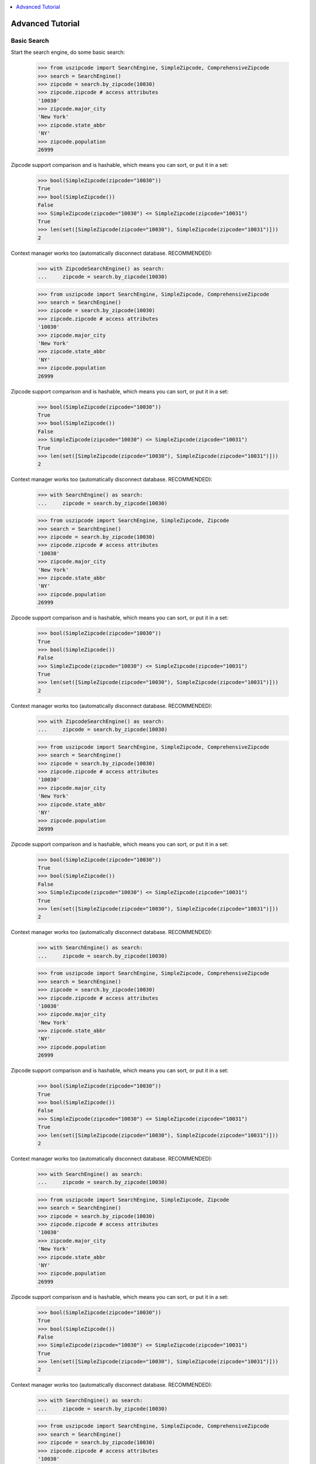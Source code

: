 .. contents::
    :class: this-will-duplicate-information-and-it-is-still-useful-here
    :depth: 1
    :local:

.. _tutorial:

Advanced Tutorial
==============================================================================


.. _basic_search:

Basic Search
------------------------------------------------------------------------------

Start the search engine, do some basic search:

    >>> from uszipcode import SearchEngine, SimpleZipcode, ComprehensiveZipcode
    >>> search = SearchEngine()
    >>> zipcode = search.by_zipcode(10030)
    >>> zipcode.zipcode # access attributes
    '10030'
    >>> zipcode.major_city
    'New York'
    >>> zipcode.state_abbr
    'NY'
    >>> zipcode.population
    26999

Zipcode support comparison and is hashable, which means you can sort, or put it in a set:

    >>> bool(SimpleZipcode(zipcode="10030"))
    True
    >>> bool(SimpleZipcode())
    False
    >>> SimpleZipcode(zipcode="10030") <= SimpleZipcode(zipcode="10031")
    True
    >>> len(set([SimpleZipcode(zipcode="10030"), SimpleZipcode(zipcode="10031")]))
    2

Context manager works too (automatically disconnect database. RECOMMENDED):

    >>> with ZipcodeSearchEngine() as search:
    ...     zipcode = search.by_zipcode(10030)

    >>> from uszipcode import SearchEngine, SimpleZipcode, ComprehensiveZipcode
    >>> search = SearchEngine()
    >>> zipcode = search.by_zipcode(10030)
    >>> zipcode.zipcode # access attributes
    '10030'
    >>> zipcode.major_city
    'New York'
    >>> zipcode.state_abbr
    'NY'
    >>> zipcode.population
    26999

Zipcode support comparison and is hashable, which means you can sort, or put it in a set:

    >>> bool(SimpleZipcode(zipcode="10030"))
    True
    >>> bool(SimpleZipcode())
    False
    >>> SimpleZipcode(zipcode="10030") <= SimpleZipcode(zipcode="10031")
    True
    >>> len(set([SimpleZipcode(zipcode="10030"), SimpleZipcode(zipcode="10031")]))
    2

Context manager works too (automatically disconnect database. RECOMMENDED):

    >>> with SearchEngine() as search:
    ...     zipcode = search.by_zipcode(10030)

    >>> from uszipcode import SearchEngine, SimpleZipcode, Zipcode
    >>> search = SearchEngine()
    >>> zipcode = search.by_zipcode(10030)
    >>> zipcode.zipcode # access attributes
    '10030'
    >>> zipcode.major_city
    'New York'
    >>> zipcode.state_abbr
    'NY'
    >>> zipcode.population
    26999

Zipcode support comparison and is hashable, which means you can sort, or put it in a set:

    >>> bool(SimpleZipcode(zipcode="10030"))
    True
    >>> bool(SimpleZipcode())
    False
    >>> SimpleZipcode(zipcode="10030") <= SimpleZipcode(zipcode="10031")
    True
    >>> len(set([SimpleZipcode(zipcode="10030"), SimpleZipcode(zipcode="10031")]))
    2

Context manager works too (automatically disconnect database. RECOMMENDED):

    >>> with ZipcodeSearchEngine() as search:
    ...     zipcode = search.by_zipcode(10030)

    >>> from uszipcode import SearchEngine, SimpleZipcode, ComprehensiveZipcode
    >>> search = SearchEngine()
    >>> zipcode = search.by_zipcode(10030)
    >>> zipcode.zipcode # access attributes
    '10030'
    >>> zipcode.major_city
    'New York'
    >>> zipcode.state_abbr
    'NY'
    >>> zipcode.population
    26999

Zipcode support comparison and is hashable, which means you can sort, or put it in a set:

    >>> bool(SimpleZipcode(zipcode="10030"))
    True
    >>> bool(SimpleZipcode())
    False
    >>> SimpleZipcode(zipcode="10030") <= SimpleZipcode(zipcode="10031")
    True
    >>> len(set([SimpleZipcode(zipcode="10030"), SimpleZipcode(zipcode="10031")]))
    2

Context manager works too (automatically disconnect database. RECOMMENDED):

    >>> with SearchEngine() as search:
    ...     zipcode = search.by_zipcode(10030)

    >>> from uszipcode import SearchEngine, SimpleZipcode, ComprehensiveZipcode
    >>> search = SearchEngine()
    >>> zipcode = search.by_zipcode(10030)
    >>> zipcode.zipcode # access attributes
    '10030'
    >>> zipcode.major_city
    'New York'
    >>> zipcode.state_abbr
    'NY'
    >>> zipcode.population
    26999

Zipcode support comparison and is hashable, which means you can sort, or put it in a set:

    >>> bool(SimpleZipcode(zipcode="10030"))
    True
    >>> bool(SimpleZipcode())
    False
    >>> SimpleZipcode(zipcode="10030") <= SimpleZipcode(zipcode="10031")
    True
    >>> len(set([SimpleZipcode(zipcode="10030"), SimpleZipcode(zipcode="10031")]))
    2

Context manager works too (automatically disconnect database. RECOMMENDED):

    >>> with SearchEngine() as search:
    ...     zipcode = search.by_zipcode(10030)

    >>> from uszipcode import SearchEngine, SimpleZipcode, Zipcode
    >>> search = SearchEngine()
    >>> zipcode = search.by_zipcode(10030)
    >>> zipcode.zipcode # access attributes
    '10030'
    >>> zipcode.major_city
    'New York'
    >>> zipcode.state_abbr
    'NY'
    >>> zipcode.population
    26999

Zipcode support comparison and is hashable, which means you can sort, or put it in a set:

    >>> bool(SimpleZipcode(zipcode="10030"))
    True
    >>> bool(SimpleZipcode())
    False
    >>> SimpleZipcode(zipcode="10030") <= SimpleZipcode(zipcode="10031")
    True
    >>> len(set([SimpleZipcode(zipcode="10030"), SimpleZipcode(zipcode="10031")]))
    2

Context manager works too (automatically disconnect database. RECOMMENDED):

    >>> with SearchEngine() as search:
    ...     zipcode = search.by_zipcode(10030)

    >>> from uszipcode import SearchEngine, SimpleZipcode, ComprehensiveZipcode
    >>> search = SearchEngine()
    >>> zipcode = search.by_zipcode(10030)
    >>> zipcode.zipcode # access attributes
    '10030'
    >>> zipcode.major_city
    'New York'
    >>> zipcode.state_abbr
    'NY'
    >>> zipcode.population
    26999

Zipcode support comparison and is hashable, which means you can sort, or put it in a set:

    >>> bool(SimpleZipcode(zipcode="10030"))
    True
    >>> bool(SimpleZipcode())
    False
    >>> SimpleZipcode(zipcode="10030") <= SimpleZipcode(zipcode="10031")
    True
    >>> len(set([SimpleZipcode(zipcode="10030"), SimpleZipcode(zipcode="10031")]))
    2

Context manager works too (automatically disconnect database. RECOMMENDED):

    >>> with ZipcodeSearchEngine() as search:
    ...     zipcode = search.by_zipcode(10030)

**Convert the object to dictionary / json is easy**:

- You can use :meth:`~uszipcode.model.SimpleZipcode.to_json(include_null=True)` method to return json encoded string.
- You can use :meth:`~uszipcode.model.SimpleZipcode.to_dict(include_null=True)` method to return dictionary data.
- You can use :meth:`~uszipcode.model.SimpleZipcode.to_OrderedDict(include_null=True)` method to return ordered dictionary data.
- You can use :meth:`~uszipcode.model.SimpleZipcode.keys()` method to return available attribute list.
- You can use :meth:`~uszipcode.model.SimpleZipcode.values()` method to return attributes' values.

By default, ``uszipcode`` **only returns Standard zipcode**, if you want to **return other zipcode type, or return all kinds of zipcode**, please see :ref:`zipcode_type`.


.. _search_way:

List of the Way you can Search
------------------------------------------------------------------------------

Here's the list of the ways you can search zipcode:

- :meth:`~uszipcode.search.SearchEngine.query`
- :meth:`~uszipcode.search.SearchEngine.by_zipcode`
- :meth:`~uszipcode.search.SearchEngine.by_city_and_state`
- :meth:`~uszipcode.search.SearchEngine.by_city`,
- :meth:`~uszipcode.search.SearchEngine.by_state`
- :meth:`~uszipcode.search.SearchEngine.by_prefix`
- :meth:`~uszipcode.search.SearchEngine.by_pattern`
- :meth:`~uszipcode.search.SearchEngine.by_population`
- :meth:`~uszipcode.search.SearchEngine.by_population_density`
- :meth:`~uszipcode.search.SearchEngine.by_land_area_in_sqmi`
- :meth:`~uszipcode.search.SearchEngine.by_water_area_in_sqmi`
- :meth:`~uszipcode.search.SearchEngine.by_housing_units`
- :meth:`~uszipcode.search.SearchEngine.by_occupied_housing_units`
- :meth:`~uszipcode.search.SearchEngine.by_median_home_value`
- :meth:`~uszipcode.search.SearchEngine.by_median_household_income`

For sorting and limit the result, you also should know about :ref:`sort` and :ref:`limit`.


.. _by_city_and_state:

Search by City and State
------------------------------------------------------------------------------
You can search **by city and state name**, **multiple results may returns**. Plus, **fuzzy name search is supported**. Which means even the inputs has spelling problem, the fuzzy matching algorithm can still find out the city and state your are looking for, no matter using 2 letter short name or full state name.

.. code-block:: python

    >>> res = search.by_city_and_state(city="cicago", state="ilinoy") # smartly guess what you are looking for
    >>> len(res) # matched 56 zipcode
    56
    >>> zipcode = res[0]
    >>> zipcode.major_city
    'Chicago'

    >>> zipcode.state_abbr
    'IL'

Short state name also works:

    >>> res = search.by_city_and_state(city="cicago", state="il") # smartly guess what you are looking for
    >>> len(res) # 56 zipcodes in Chicago
    56
    >>> zipcode = res[0]
    >>> zipcode.major_city
    'Chicago'
    >>> zipcode.state_abbr
    'IL'

You can add ``zipcode_type=ZipcodeType.PO_Box`` parameter to only include Po Box type zipcode. Or you can add ``zipcode_type=None`` to return any type of zipcode. By default, return standard type zipcode only:

    >>> res = search.by_city_and_state(city="Chicago", state="IL", zipcode_type=ZipcodeType.PO_Box)


.. _by_city:

Search by City
------------------------------------------------------------------------------
You can search zipcode by city name.

.. code-block:: python

    >>> res = search.by_city("vienna")
    >>> zipcode = res[0]
    >>> zipcode.major_city
    'Vienna'


**uszipcode also provide a internal method to help you find correct city name**::

.. code-block: python

    >>> search.find_city("phonix", bes_match=True)
    ['Phoenix']

    # Find city in kensas state, state name is also typo tolerant
    >>> search.find_city("kersen", state="kensas", best_match=False)
    ["Nickerson", ]


.. _by_state:

Search by State
------------------------------------------------------------------------------
You can search zipcode by state name.

.. code-block:: python

    >>> res = search.by_state("Rhode Island")
    >>> zipcode = res[0]
    >>> zipcode.state_abbr
    'RI'


.. _by_coordinate:

Search by Latitude and Longitude
------------------------------------------------------------------------------

You can search all zipcode with-in range of XXX miles from a coordinate. You can add ``returns=xxx`` to set maximum number of zipcode can be returned. By default, it's 5. Use ``returns=0`` to remove the limit. **The results are sorted by the distance from the center, from lowest to highest**.

.. code-block:: python

    >>> result = search.by_coordinates(39.122229, -77.133578, radius=30)
    >>> len(res) # by default 5 results returned
    5
    >>> for zipcode in result:
    ...     # do whatever you want...


    >>> result = search.by_coordinates(39.122229, -77.133578, radius=100, returns=None)
    >>> len(result) # the return limit is removed
    3531


.. _by_prefix:

Search by Zipcode Prefix
------------------------------------------------------------------------------
You can search all zipcode by its prefix:

.. code-block:: python

    >>> result = search.by_prefix("900")
    >>> for zipcode in result:
    ...     print(zipcode.zipcode)
    90001
    90002
    90003
    ...


.. _by_range:

Search by Range of XXX
------------------------------------------------------------------------------
You can search zipcode by defining the lower bound and the upper bound of any zipcode attribute.

.. code-block:: python

    >>> result = search.by_population(lower=5000, upper=10000)
    >>> for zipcode in result:
    ...     # do whatever you want...

    >>> result = search.by_population_density(lower=1000, upper=2000)
    >>> for zipcode in result:
    ...     # do whatever you want...

These attributes support range query:

- :meth:`~uszipcode.search.SearchEngine.by_population`
- :meth:`~uszipcode.search.SearchEngine.by_population_density`
- :meth:`~uszipcode.search.SearchEngine.by_land_area_in_sqmi`
- :meth:`~uszipcode.search.SearchEngine.by_water_area_in_sqmi`
- :meth:`~uszipcode.search.SearchEngine.by_housing_units`
- :meth:`~uszipcode.search.SearchEngine.by_occupied_housing_units`
- :meth:`~uszipcode.search.SearchEngine.by_median_home_value`
- :meth:`~uszipcode.search.SearchEngine.by_median_household_income`


.. _find:

Advance Search
------------------------------------------------------------------------------
In addition, above methods can mix each other to implement very advance search:

**Find most people-living zipcode in New York**

.. code-block:: python

    res = search.find(
        city="new york",
        sort_by=Zipcode.population,
        ascending=False,
    )

**Find all zipcode in California that prefix is "999"**

.. code-block:: python

    res = search.find(
        state="califor",
        prefix="95",
        sort_by=Zipcode.housing_units,
        ascending=False,
        returns=100,
    )

**Find top 10 richest zipcode near Silicon Valley**

.. code-block:: python

    # Find top 10 richest zipcode near Silicon Valley
    lat, lng = 37.391184, -122.082235
    radius = 100
    res = search.find(
        lat=lat,
        lng=lng,
        radius=radius,
        sort_by=Zipcode.median_household_income,
        ascending=False,
        returns=10,
    )


.. _custom_query:

Custom Query
------------------------------------------------------------------------------

The :class:`~uszipcode.model.Zipcode` and :class:`~uszipcode.model.SimpleZipcode` are actually sqlalchemy orm declarative base class. If you are familiar with sqlalchemy orm, you can write the query this way:

.. code-block:: python

    >>> import sqlalchemy as sa
    >>> from uszipcode import SearchEngine, SimpleZipcode
    >>> search = SearchEngine(simple_zipcode=True)
    >>> sql = sa.select(SimpleZipcode).where(SimpleZipcode.zipcode=="10001")
    >>> search.ses.scalar(stmt).one()
    SimpleZipcode(zipcode="10001", ...)


.. _zipcode_type:

Zipcode Type
------------------------------------------------------------------------------

There are four type of zipcode:

- PO Box: used only for PO Boxes at a given facility, not for any other type of delivery
- Unique: assigned to a single high-volume address
- Military: used to route mail for the U.S. military
- Standard: all other ZIP Codes.

This database doesn't have ``Military``. And only the Standard zipcode has rich info.

.. note::

    By default, ``uszipcode`` only returns Standard zipcode. If you want to return PO Box or Unique zipcode, you can specify::

        search.by_xxx(..., zipcode_type=ZipcodeTypeEnum.PO_Box)

    If you want to return all kinds of zipcode, you can specify::

        search.by_xxx(..., zipcode_type=None)


.. _sort:

Sort Result by Attribute
------------------------------------------------------------------------------
Most of built-in methods support ``sort_by``, ``ascending`` keyword (:meth:`~uszipcode.search.SearchEngine.by_zipcode` suppose to return only one result).

- :meth:`~uszipcode.search.SearchEngine.by_city_and_state`
- :meth:`~uszipcode.search.SearchEngine.by_city`
- :meth:`~uszipcode.search.SearchEngine.by_state`
- :meth:`~uszipcode.search.SearchEngine.by_prefix`
- :meth:`~uszipcode.search.SearchEngine.by_pattern`
- :meth:`~uszipcode.search.SearchEngine.by_population`
- :meth:`~uszipcode.search.SearchEngine.by_population_density`
- :meth:`~uszipcode.search.SearchEngine.by_housing_units`
- :meth:`~uszipcode.search.SearchEngine.by_occupied_housing_units`
- :meth:`~uszipcode.search.SearchEngine.by_median_home_value`
- :meth:`~uszipcode.search.SearchEngine.by_median_household_income`

- :meth:`uszipcode.search.SearchEngine.query`

Arguments:

- ``sort_by``: str in attribute name, for example ``"zipcode"``or an ORM object attribute, for example ``Zipcode.zipcode``.
- ``ascending``: bool, True means ascending, False means descending.

.. code-block:: python

    # Search zipcode that average annual income per person greater than $100,000
    >>> res = search.query(city="New York", state=="NY", sort_by=Zipcode.median_household_income, ascending=False)
    >>> for zipcode in res:
    ...     print(zipcode.median_household_income) # should be in descending order


.. _limit:

Restrict Number of Results to Return
------------------------------------------------------------------------------
Every search method support ``returns`` keyword to limit number of results to return. Zero is for unlimited. The default limit is 5.

Here's an example to find the top 10 most people zipcode, sorted by population:

.. code-block:: python

    # Find the top 10 population zipcode
    >>> res = search.by_population(upper=999999999, sort_by="population", ascending=False, returns=10)
    >>> len(res)
    10
    >>> for zipcode in res:
    ...     print(zipcode.Population) # should be in descending order
